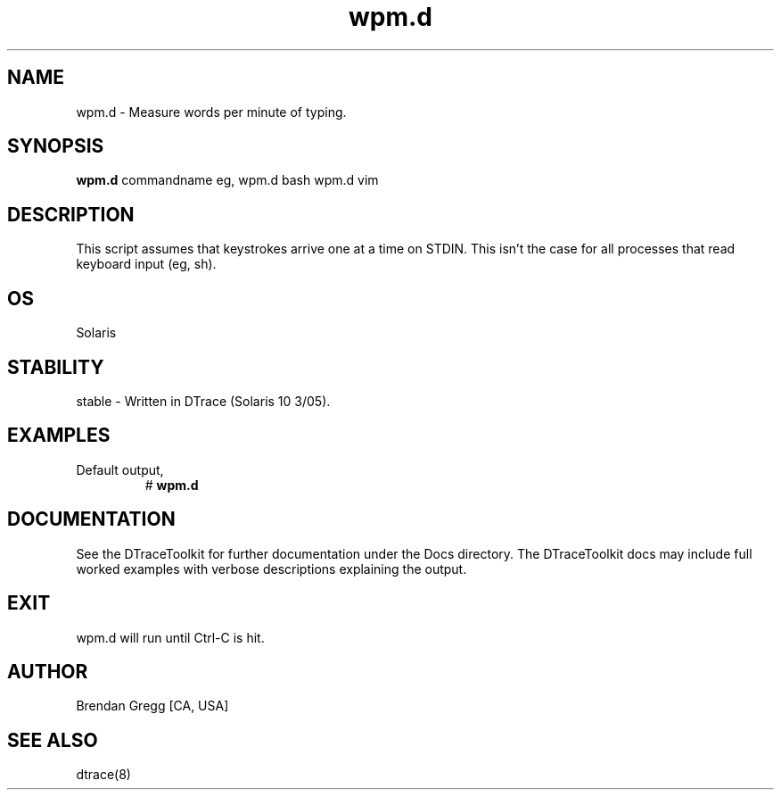 .TH wpm.d 8   "$Date:: 2007-09-12 #$" "USER COMMANDS"
.SH NAME
wpm.d - Measure words per minute of typing.
.SH SYNOPSIS
.B wpm.d
commandname
eg,
wpm.d bash
wpm.d vim
.SH DESCRIPTION
This script assumes that keystrokes arrive one at a time on STDIN. This
isn't the case for all processes that read keyboard input (eg, sh).
.SH OS
Solaris
.SH STABILITY
stable - Written in DTrace (Solaris 10 3/05).
.SH EXAMPLES
.TP
Default output,
# 
.B wpm.d
.PP
.PP
.SH DOCUMENTATION
See the DTraceToolkit for further documentation under the 
Docs directory. The DTraceToolkit docs may include full worked
examples with verbose descriptions explaining the output.
.SH EXIT
wpm.d will run until Ctrl-C is hit.
.SH AUTHOR
Brendan Gregg
[CA, USA]
.SH SEE ALSO
dtrace(8)
